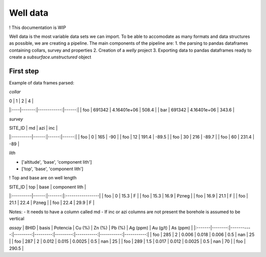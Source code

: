 Well data
=========

! This documentation is WIP

Well data is the most variable data sets we can import. To be able to accomodate as many
formats and data structures as possible, we are creating a pipeline. The main components of the pipeline
are:
1. the parsing to pandas dataframes containing collars, survey and properties
2. Creation of a `welly` project
3. Exporting data to pandas dataframes ready to create a `subsurface.unstructured` object


First step
----------

Example of data frames parsed:

*collar*

| 0   |      1 |           2 |     4 |
|:----|-------:|------------:|------:|
| foo | 691342 | 4.16401e+06 | 508.4 |
| bar | 691342 | 4.16401e+06 | 343.6 |


*survey*

| SITE_ID   |    md |   azi |   inc |
|:----------|------:|------:|------:|
| foo       |   0   | 165   | -90   |
| foo       |  12   | 191.4 | -89.5 |
| foo       |  30   | 216   | -89.7 |
| foo       |  60   | 231.4 | -89   |

*lith*

- ['altitude', 'base', 'component lith']
- ['top', 'base', 'component lith'] 

! Top and base are on well length


| SITE_ID   |   top |   base | component lith   |
|:----------|------:|-------:|:-----------------|
| foo       |   0   |   15.3 | F                |
| foo       |  15.3 |   16.9 | Pzneg            |
| foo       |  16.9 |   21.1 | F                |
| foo       |  21.1 |   22.4 | Pzneg            |
| foo       |  22.4 |   29.9 | F                |

Notes:
- It needs to have a column called md
- If inc or azi columns are not present the borehole is assumed to be vertical

*assay*
| BHID   |   basis |   Potencia |   Cu (%) |   Zn (%) |   Pb (%) |   Ag (ppm) |   Au (g/t) |   As (ppm) |
|:-------|--------:|-----------:|---------:|---------:|---------:|-----------:|-----------:|-----------:|
| foo    |   285   |        2   |    0.006 |   0.018  |   0.006  |        0.5 |     nan    |         25 |
| foo    |   287   |        2   |    0.012 |   0.015  |   0.0025 |        0.5 |     nan    |         25 |
| foo    |   289   |        1.5 |    0.017 |   0.012  |   0.0025 |        0.5 |     nan    |         70 |
| foo    |   290.5 |   